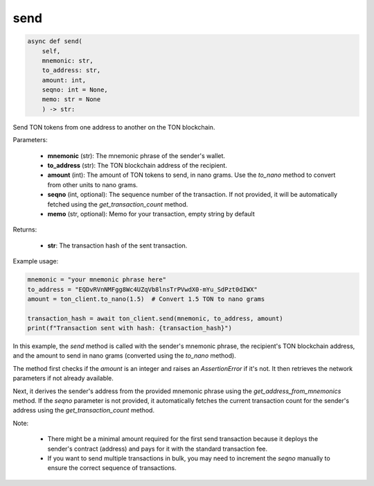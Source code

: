 send
====

.. code-block:: python

    async def send(
        self, 
        mnemonic: str, 
        to_address: str, 
        amount: int, 
        seqno: int = None,
        memo: str = None
        ) -> str:

Send TON tokens from one address to another on the TON blockchain.

Parameters:

    - **mnemonic** (str): The mnemonic phrase of the sender's wallet.
    - **to_address** (str): The TON blockchain address of the recipient.
    - **amount** (int): The amount of TON tokens to send, in nano grams. Use the `to_nano` method to convert from other units to nano grams.
    - **seqno** (int, optional): The sequence number of the transaction. If not provided, it will be automatically fetched using the `get_transaction_count` method.
    - **memo** (str, optional): Memo for your transaction, empty string by default
    
Returns:

    - **str**: The transaction hash of the sent transaction.

Example usage:

.. code-block:: python

    mnemonic = "your mnemonic phrase here"
    to_address = "EQDvRVnNMFgg8Wc4UZqVb8lnsTrPVwdX0-mYu_SdPzt0dIWX"
    amount = ton_client.to_nano(1.5)  # Convert 1.5 TON to nano grams

    transaction_hash = await ton_client.send(mnemonic, to_address, amount)
    print(f"Transaction sent with hash: {transaction_hash}")

In this example, the `send` method is called with the sender's mnemonic phrase, the recipient's TON blockchain address, and the amount to send in nano grams (converted using the `to_nano` method).

The method first checks if the `amount` is an integer and raises an `AssertionError` if it's not. It then retrieves the network parameters if not already available.

Next, it derives the sender's address from the provided mnemonic phrase using the `get_address_from_mnemonics` method. If the `seqno` parameter is not provided, it automatically fetches the current transaction count for the sender's address using the `get_transaction_count` method.

Note:

    - There might be a minimal amount required for the first send transaction because it deploys the sender's contract (address) and pays for it with the standard transaction fee.
    - If you want to send multiple transactions in bulk, you may need to increment the `seqno` manually to ensure the correct sequence of transactions.
